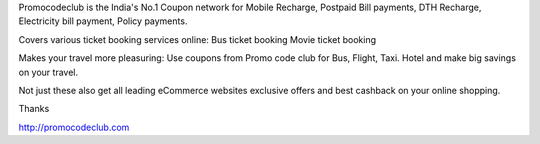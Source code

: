Promocodeclub is the India's No.1 Coupon network for Mobile Recharge, Postpaid Bill payments, DTH Recharge, Electricity bill payment, Policy payments.

Covers various ticket booking services online: Bus ticket booking Movie ticket booking

Makes your travel more pleasuring: Use coupons from Promo code club for Bus, Flight, Taxi. Hotel and make big savings on your travel.

Not just these also get all leading eCommerce websites exclusive offers and best cashback on your online shopping.

Thanks

http://promocodeclub.com
